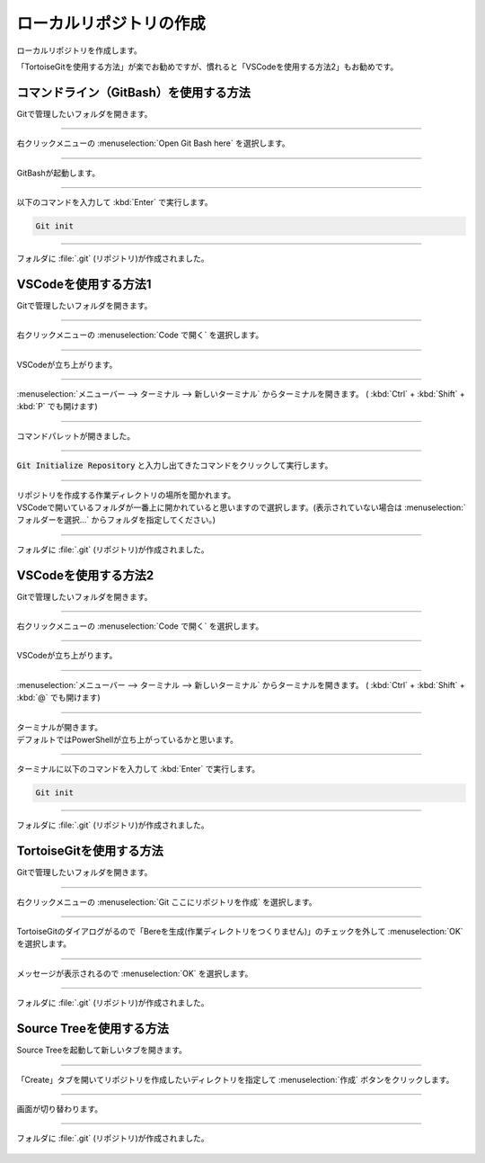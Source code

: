 #####################################################################
ローカルリポジトリの作成
#####################################################################

ローカルリポジトリを作成します。

「TortoiseGitを使用する方法」が楽でお勧めですが、慣れると「VSCodeを使用する方法2」もお勧めです。


*********************************************************************
コマンドライン（GitBash）を使用する方法
*********************************************************************

Gitで管理したいフォルダを開きます。

.. figure:: image/01/010.png

---------------------------------------------------------------------

右クリックメニューの :menuselection:`Open Git Bash here` を選択します。

.. figure:: image/01/020.png

---------------------------------------------------------------------

GitBashが起動します。

.. figure:: image/01/030.png

---------------------------------------------------------------------

以下のコマンドを入力して :kbd:`Enter` で実行します。

.. code:: 

    Git init

.. figure:: image/01/040.png

---------------------------------------------------------------------

フォルダに :file:`.git` (リポジトリ)が作成されました。

.. figure:: image/01/050.png

*********************************************************************
VSCodeを使用する方法1
*********************************************************************

Gitで管理したいフォルダを開きます。

.. figure:: image/01/010.png

---------------------------------------------------------------------

右クリックメニューの :menuselection:`Code で開く` を選択します。

.. figure:: image/01/060.png

---------------------------------------------------------------------

VSCodeが立ち上がります。

.. figure:: image/01/070.png

---------------------------------------------------------------------

:menuselection:`メニューバー --> ターミナル --> 新しいターミナル` からターミナルを開きます。
( :kbd:`Ctrl` + :kbd:`Shift` + :kbd:`P` でも開けます)

.. figure:: image/01/081.png

---------------------------------------------------------------------

コマンドパレットが開きました。

.. figure:: image/01/080.png

---------------------------------------------------------------------

:code:`Git Initialize Repository` と入力し出てきたコマンドをクリックして実行します。

.. figure:: image/01/090.png

---------------------------------------------------------------------

| リポジトリを作成する作業ディレクトリの場所を聞かれます。
| VSCodeで開いているフォルダが一番上に開かれていると思いますので選択します。(表示されていない場合は :menuselection:`フォルダーを選択...` からフォルダを指定してください。)

.. figure:: image/01/090.png

---------------------------------------------------------------------

フォルダに :file:`.git` (リポジトリ)が作成されました。

.. figure:: image/01/050.png

*********************************************************************
VSCodeを使用する方法2
*********************************************************************

Gitで管理したいフォルダを開きます。

.. figure:: image/01/010.png

---------------------------------------------------------------------

右クリックメニューの :menuselection:`Code で開く` を選択します。

.. figure:: image/01/060.png

---------------------------------------------------------------------

VSCodeが立ち上がります。

.. figure:: image/01/070.png

---------------------------------------------------------------------

:menuselection:`メニューバー --> ターミナル --> 新しいターミナル` からターミナルを開きます。
( :kbd:`Ctrl` + :kbd:`Shift` + :kbd:`@` でも開けます)

.. figure:: image/01/110.png

---------------------------------------------------------------------

| ターミナルが開きます。
| デフォルトではPowerShellが立ち上がっているかと思います。

.. figure:: image/01/120.png

---------------------------------------------------------------------

ターミナルに以下のコマンドを入力して :kbd:`Enter` で実行します。

.. code:: 

    Git init

.. figure:: image/01/130.png

---------------------------------------------------------------------

フォルダに :file:`.git` (リポジトリ)が作成されました。

.. figure:: image/01/050.png

*********************************************************************
TortoiseGitを使用する方法
*********************************************************************

Gitで管理したいフォルダを開きます。

.. figure:: image/01/010.png

---------------------------------------------------------------------

右クリックメニューの :menuselection:`Git ここにリポジトリを作成` を選択します。

.. figure:: image/01/140.png

---------------------------------------------------------------------

TortoiseGitのダイアログがるので「Bereを生成(作業ディレクトリをつくりません)」のチェックを外して :menuselection:`OK` を選択します。

.. figure:: image/01/150.png

---------------------------------------------------------------------

メッセージが表示されるので :menuselection:`OK` を選択します。

.. figure:: image/01/160.png

---------------------------------------------------------------------

フォルダに :file:`.git` (リポジトリ)が作成されました。

.. figure:: image/01/050.png

*********************************************************************
Source Treeを使用する方法
*********************************************************************

Source Treeを起動して新しいタブを開きます。

.. figure:: image/01/170.png

---------------------------------------------------------------------

「Create」タブを開いてリポジトリを作成したいディレクトリを指定して :menuselection:`作成` ボタンをクリックします。

.. figure:: image/01/180.png

---------------------------------------------------------------------

画面が切り替わります。

.. figure:: image/01/190.png

---------------------------------------------------------------------

フォルダに :file:`.git` (リポジトリ)が作成されました。

.. figure:: image/01/050.png